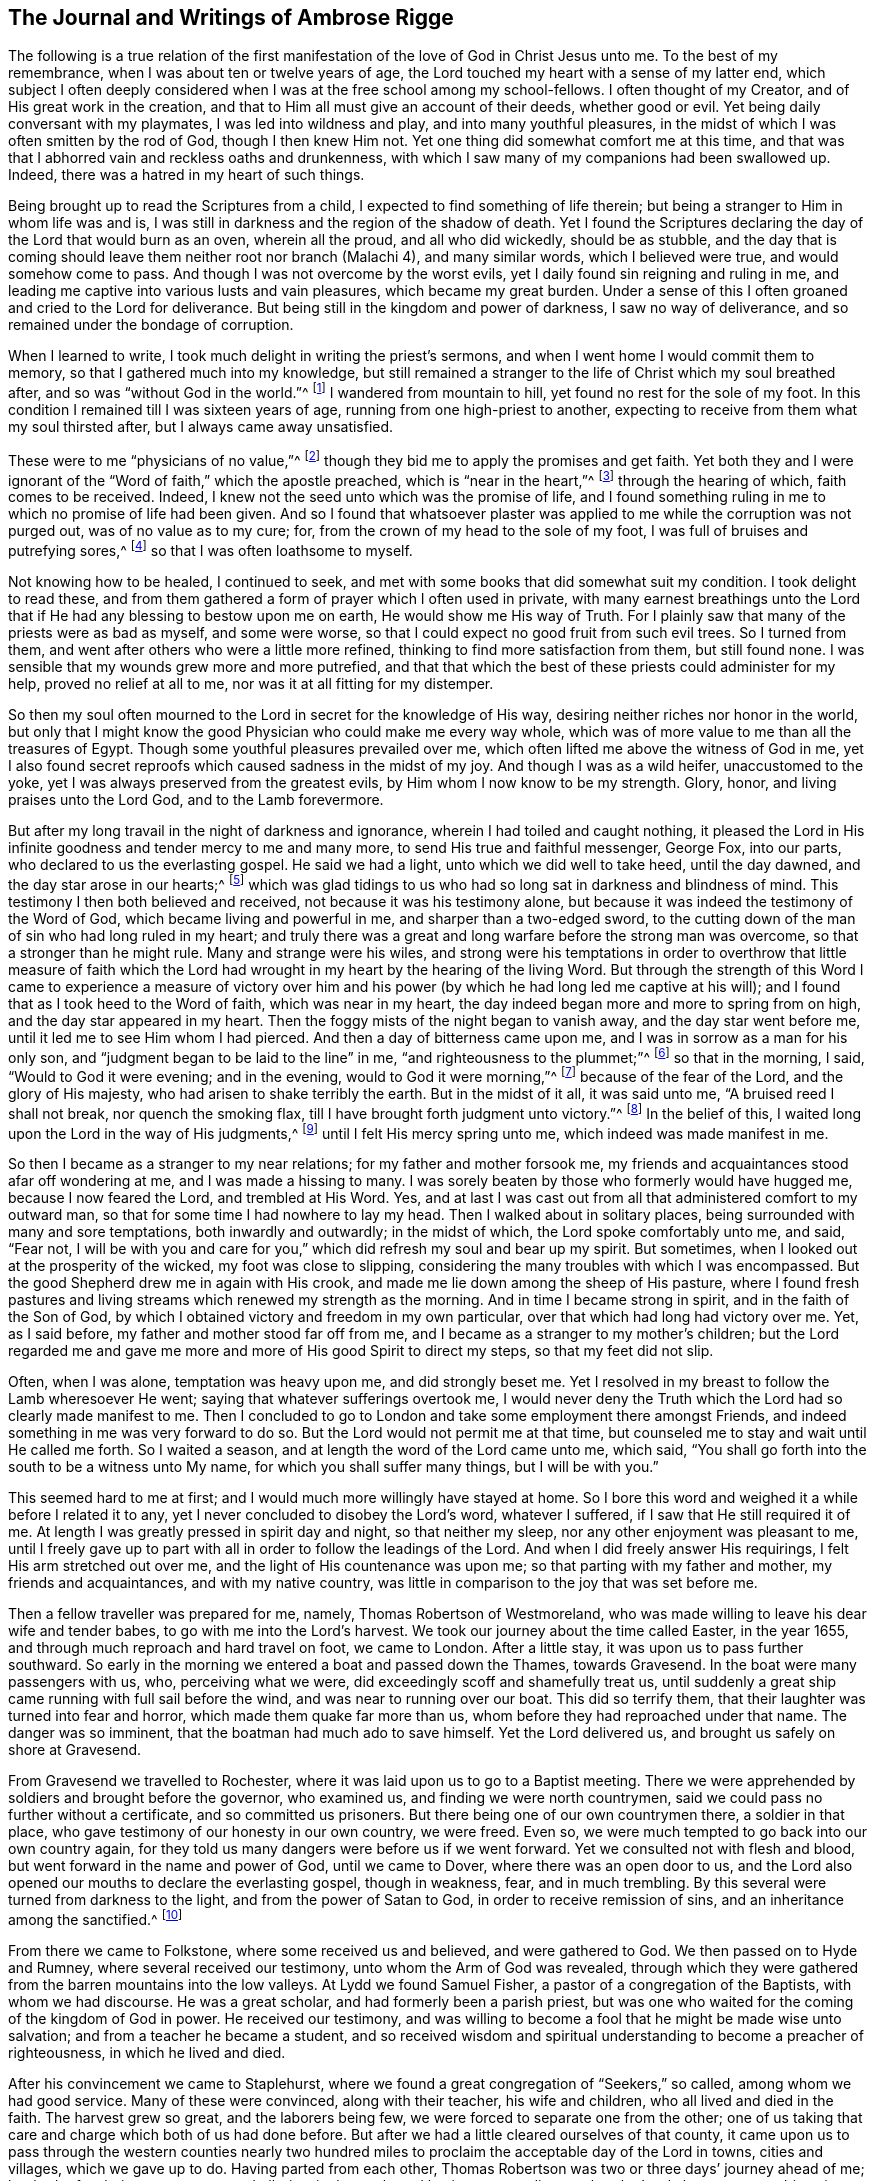 == The Journal and Writings of Ambrose Rigge

The following is a true relation of the first manifestation
of the love of God in Christ Jesus unto me.
To the best of my remembrance, when I was about ten or twelve years of age,
the Lord touched my heart with a sense of my latter end,
which subject I often deeply considered when I was at the free school among my school-fellows.
I often thought of my Creator, and of His great work in the creation,
and that to Him all must give an account of their deeds, whether good or evil.
Yet being daily conversant with my playmates, I was led into wildness and play,
and into many youthful pleasures,
in the midst of which I was often smitten by the rod of God, though I then knew Him not.
Yet one thing did somewhat comfort me at this time,
and that was that I abhorred vain and reckless oaths and drunkenness,
with which I saw many of my companions had been swallowed up.
Indeed, there was a hatred in my heart of such things.

Being brought up to read the Scriptures from a child,
I expected to find something of life therein;
but being a stranger to Him in whom life was and is,
I was still in darkness and the region of the shadow of death.
Yet I found the Scriptures declaring the day of the Lord that would burn as an oven,
wherein all the proud, and all who did wickedly, should be as stubble,
and the day that is coming should leave them neither root nor branch (Malachi 4),
and many similar words, which I believed were true, and would somehow come to pass.
And though I was not overcome by the worst evils,
yet I daily found sin reigning and ruling in me,
and leading me captive into various lusts and vain pleasures,
which became my great burden.
Under a sense of this I often groaned and cried to the Lord for deliverance.
But being still in the kingdom and power of darkness, I saw no way of deliverance,
and so remained under the bondage of corruption.

When I learned to write, I took much delight in writing the priest`'s sermons,
and when I went home I would commit them to memory,
so that I gathered much into my knowledge,
but still remained a stranger to the life of Christ which my soul breathed after,
and so was "`without God in the world.`"^
footnote:[Ephesians 2:12]
I wandered from mountain to hill, yet found no rest for the sole of my foot.
In this condition I remained till I was sixteen years of age,
running from one high-priest to another,
expecting to receive from them what my soul thirsted after,
but I always came away unsatisfied.

These were to me "`physicians of no value,`"^
footnote:[Job 13:4]
though they bid me to apply the promises and get faith.
Yet both they and I were ignorant of the "`Word of faith,`" which the apostle preached,
which is "`near in the heart,`"^
footnote:[Romans 10:8]
through the hearing of which, faith comes to be received.
Indeed, I knew not the seed unto which was the promise of life,
and I found something ruling in me to which no promise of life had been given.
And so I found that whatsoever plaster was applied
to me while the corruption was not purged out,
was of no value as to my cure; for, from the crown of my head to the sole of my foot,
I was full of bruises and putrefying sores,^
footnote:[Isaiah 1:6]
so that I was often loathsome to myself.

Not knowing how to be healed, I continued to seek,
and met with some books that did somewhat suit my condition.
I took delight to read these,
and from them gathered a form of prayer which I often used in private,
with many earnest breathings unto the Lord that if
He had any blessing to bestow upon me on earth,
He would show me His way of Truth.
For I plainly saw that many of the priests were as bad as myself, and some were worse,
so that I could expect no good fruit from such evil trees.
So I turned from them, and went after others who were a little more refined,
thinking to find more satisfaction from them, but still found none.
I was sensible that my wounds grew more and more putrefied,
and that that which the best of these priests could administer for my help,
proved no relief at all to me, nor was it at all fitting for my distemper.

So then my soul often mourned to the Lord in secret for the knowledge of His way,
desiring neither riches nor honor in the world,
but only that I might know the good Physician who could make me every way whole,
which was of more value to me than all the treasures of Egypt.
Though some youthful pleasures prevailed over me,
which often lifted me above the witness of God in me,
yet I also found secret reproofs which caused sadness in the midst of my joy.
And though I was as a wild heifer, unaccustomed to the yoke,
yet I was always preserved from the greatest evils,
by Him whom I now know to be my strength.
Glory, honor, and living praises unto the Lord God, and to the Lamb forevermore.

But after my long travail in the night of darkness and ignorance,
wherein I had toiled and caught nothing,
it pleased the Lord in His infinite goodness and tender mercy to me and many more,
to send His true and faithful messenger, George Fox, into our parts,
who declared to us the everlasting gospel.
He said we had a light, unto which we did well to take heed, until the day dawned,
and the day star arose in our hearts;^
footnote:[2 Peter 1:19]
which was glad tidings to us who had so long sat in darkness and blindness of mind.
This testimony I then both believed and received, not because it was his testimony alone,
but because it was indeed the testimony of the Word of God,
which became living and powerful in me, and sharper than a two-edged sword,
to the cutting down of the man of sin who had long ruled in my heart;
and truly there was a great and long warfare before the strong man was overcome,
so that a stronger than he might rule.
Many and strange were his wiles,
and strong were his temptations in order to overthrow that little measure of
faith which the Lord had wrought in my heart by the hearing of the living Word.
But through the strength of this Word I came to experience a measure of victory
over him and his power (by which he had long led me captive at his will);
and I found that as I took heed to the Word of faith, which was near in my heart,
the day indeed began more and more to spring from on high,
and the day star appeared in my heart.
Then the foggy mists of the night began to vanish away, and the day star went before me,
until it led me to see Him whom I had pierced.
And then a day of bitterness came upon me, and I was in sorrow as a man for his only son,
and "`judgment began to be laid to the line`" in me,
"`and righteousness to the plummet;`"^
footnote:[Isaiah 28:17]
so that in the morning, I said, "`Would to God it were evening; and in the evening,
would to God it were morning,`"^
footnote:[Deuteronomy 28:67]
because of the fear of the Lord, and the glory of His majesty,
who had arisen to shake terribly the earth.
But in the midst of it all, it was said unto me, "`A bruised reed I shall not break,
nor quench the smoking flax, till I have brought forth judgment unto victory.`"^
footnote:[Matthew 12:20]
In the belief of this, I waited long upon the Lord in the way of His judgments,^
footnote:[Isaiah 26:8]
until I felt His mercy spring unto me, which indeed was made manifest in me.

So then I became as a stranger to my near relations; for my father and mother forsook me,
my friends and acquaintances stood afar off wondering at me,
and I was made a hissing to many.
I was sorely beaten by those who formerly would have hugged me,
because I now feared the Lord, and trembled at His Word.
Yes, and at last I was cast out from all that administered comfort to my outward man,
so that for some time I had nowhere to lay my head.
Then I walked about in solitary places, being surrounded with many and sore temptations,
both inwardly and outwardly; in the midst of which, the Lord spoke comfortably unto me,
and said, "`Fear not,
I will be with you and care for you,`" which did refresh my soul and bear up my spirit.
But sometimes, when I looked out at the prosperity of the wicked,
my foot was close to slipping,
considering the many troubles with which I was encompassed.
But the good Shepherd drew me in again with His crook,
and made me lie down among the sheep of His pasture,
where I found fresh pastures and living streams which renewed my strength as the morning.
And in time I became strong in spirit, and in the faith of the Son of God,
by which I obtained victory and freedom in my own particular,
over that which had long had victory over me.
Yet, as I said before, my father and mother stood far off from me,
and I became as a stranger to my mother`'s children;
but the Lord regarded me and gave me more and more of His good Spirit to direct my steps,
so that my feet did not slip.

Often, when I was alone, temptation was heavy upon me, and did strongly beset me.
Yet I resolved in my breast to follow the Lamb wheresoever He went;
saying that whatever sufferings overtook me,
I would never deny the Truth which the Lord had so clearly made manifest to me.
Then I concluded to go to London and take some employment there amongst Friends,
and indeed something in me was very forward to do so.
But the Lord would not permit me at that time,
but counseled me to stay and wait until He called me forth.
So I waited a season, and at length the word of the Lord came unto me, which said,
"`You shall go forth into the south to be a witness unto My name,
for which you shall suffer many things, but I will be with you.`"

This seemed hard to me at first; and I would much more willingly have stayed at home.
So I bore this word and weighed it a while before I related it to any,
yet I never concluded to disobey the Lord`'s word, whatever I suffered,
if I saw that He still required it of me.
At length I was greatly pressed in spirit day and night, so that neither my sleep,
nor any other enjoyment was pleasant to me,
until I freely gave up to part with all in order to follow the leadings of the Lord.
And when I did freely answer His requirings, I felt His arm stretched out over me,
and the light of His countenance was upon me; so that parting with my father and mother,
my friends and acquaintances, and with my native country,
was little in comparison to the joy that was set before me.

Then a fellow traveller was prepared for me, namely, Thomas Robertson of Westmoreland,
who was made willing to leave his dear wife and tender babes,
to go with me into the Lord`'s harvest.
We took our journey about the time called Easter, in the year 1655,
and through much reproach and hard travel on foot, we came to London.
After a little stay, it was upon us to pass further southward.
So early in the morning we entered a boat and passed down the Thames, towards Gravesend.
In the boat were many passengers with us, who, perceiving what we were,
did exceedingly scoff and shamefully treat us,
until suddenly a great ship came running with full sail before the wind,
and was near to running over our boat.
This did so terrify them, that their laughter was turned into fear and horror,
which made them quake far more than us, whom before they had reproached under that name.
The danger was so imminent, that the boatman had much ado to save himself.
Yet the Lord delivered us, and brought us safely on shore at Gravesend.

From Gravesend we travelled to Rochester,
where it was laid upon us to go to a Baptist meeting.
There we were apprehended by soldiers and brought before the governor, who examined us,
and finding we were north countrymen,
said we could pass no further without a certificate, and so committed us prisoners.
But there being one of our own countrymen there, a soldier in that place,
who gave testimony of our honesty in our own country, we were freed.
Even so, we were much tempted to go back into our own country again,
for they told us many dangers were before us if we went forward.
Yet we consulted not with flesh and blood, but went forward in the name and power of God,
until we came to Dover, where there was an open door to us,
and the Lord also opened our mouths to declare the everlasting gospel,
though in weakness, fear, and in much trembling.
By this several were turned from darkness to the light,
and from the power of Satan to God, in order to receive remission of sins,
and an inheritance among the sanctified.^
footnote:[Acts 26:18]

From there we came to Folkstone, where some received us and believed,
and were gathered to God.
We then passed on to Hyde and Rumney, where several received our testimony,
unto whom the Arm of God was revealed,
through which they were gathered from the barren mountains into the low valleys.
At Lydd we found Samuel Fisher, a pastor of a congregation of the Baptists,
with whom we had discourse.
He was a great scholar, and had formerly been a parish priest,
but was one who waited for the coming of the kingdom of God in power.
He received our testimony,
and was willing to become a fool that he might be made wise unto salvation;
and from a teacher he became a student,
and so received wisdom and spiritual understanding to become a preacher of righteousness,
in which he lived and died.

After his convincement we came to Staplehurst,
where we found a great congregation of "`Seekers,`" so called,
among whom we had good service.
Many of these were convinced, along with their teacher, his wife and children,
who all lived and died in the faith.
The harvest grew so great, and the laborers being few,
we were forced to separate one from the other;
one of us taking that care and charge which both of us had done before.
But after we had a little cleared ourselves of that county,
it came upon us to pass through the western counties nearly two
hundred miles to proclaim the acceptable day of the Lord in towns,
cities and villages, which we gave up to do.
Having parted from each other,
Thomas Robertson was two or three days`' journey ahead of me;
but both of us being as strangers and pilgrims in the earth,
and having none to direct us but the Lord alone,
we were driven into many outward difficulties.
Yet through all we were supplied with courage and
strength to undergo whatever the Lord laid upon us.

Thomas Robertson passed before me through the county of Sussex,
and I only heard of him accidentally when I was near Chichester,
at a house by the wayside at which I stopped to get a little water to quench my thirst.
The woman began to tell me of a man who had stopped there two or three days before,
and by her description I understood that it was my companion.
When I had drank, I passed into the city on the seventh-day at night,
and on the first-day, I was moved to go to the Baptist meeting,
where I declared the word of Truth (though with much opposition),
which testimony some received, and some rejected.

But after a little time, the mayor of the city having heard of me,
sent the constable to bring me before him.
When I came near him without respecting his person by putting off my hat,
he was in a great rage, and sent for one called a justice, who, when he came,
took off my hat himself, and commanded men to search me, saying I was a Jesuit,
or one come from Rome.
They would have committed me to the jail house straightaway,
but the Lord turned their hearts; so that after some discourse they freed me.
After this I got a meeting at the inn,
and the next morning left the city and came into Hampshire,
and from there into Wiltshire,
and passed all through that country and came near
to Bristol before I saw the face of a Friend.
The strength of my body was well near spent with travel, but meeting with some Friends,
I was revived and strengthened, and having stayed there a little time,
I felt pressed in spirit to go forward.
I then came into Bristol, and from there to Exeter,
where I found two brethren of my country in prison.
Going to visit them,
I met together with my companion Thomas Robertson after a long journey,
and in that city we stayed a short time declaring the Truth.
But the people there stopped up their ears and hardened
their hearts against truth and against us,
so that we shook off the dust of their city as a witness against them,
and came away again for Bristol, where we had some service.

From there we came to Reading,
and stayed a little while before we were moved to go to Basingstoke in Hampshire, where,
through some difficulty, we obtained a meeting.
But before the people had all come together,
the chief priest and rulers came and caused us to be haled out of the meeting,
and then tendered us the oath of abjuration; and because, for conscience sake,
we could not swear, they carried us directly to prison.
But before they put us into the room, they separated us one from the other, searched us,
and took away our money, linen, and ink-horns.
They then tried to conceive of some way to keep us apart,
but not having two rooms bad enough, they thrust us down together into a low,
narrow room, and locked us up, appointing two rude men with halberds^
footnote:[A weapon that consists of an ax blade with
a sharp spike mounted on the end of a staff,
usually about 5-6 ft long.]
to watch over us in the prison all night.
In the morning the guards were dismissed and we were shut up close,
and a command was given that if any of our friends even
came upon the grounds before the prison door to visit us,
they should be fined.
There they kept us near three days before they brought us our money,
in all which time we could not call for any food or necessaries, because we had no money,
and we could not eat any man`'s bread for nothing.
When the people of the town cried out against them, they brought us our money;
but then the jailer demanded eight pence a night for a nasty bed which stood in the room,
and when we could not satisfy his desire, he caused it to be taken away.
So we got some straw, and laid upon it all the time we continued there.
The jailer had boards nailed up before the window, that we might not see the light,
and at night he would not allow us to have a candle or fire.
All of this we bore with patience until they were weary of their cruelty;
by which several people, both in town and country, were convinced of the Truth,
and remained therein.
There they kept us nearly a quarter of a year, and then at their court sessions freed us.

When we were clear of the town, we were moved to pass for Southampton,
where the Lord opened a door for us,
and His Word was effectual in us to the turning of a remnant from darkness to the light,
who still walk in it to this day.
Thomas Robertson then left me and went to Portsmouth, and there testified to the truth.
I soon followed him there, stayed near ten days, and had good service.
On the first-day I was moved to go to the steeple-house
to bear testimony against their worship,
at which the priests and rulers were offended; and on the second-day,
as I was passing out of town,
I was apprehended by soldiers and brought before the governor,
who desired to prosecute me as a vagrant,
but could not find sufficient evidence to do so,
and so sent me out of the town with a constable.
But after a little time I returned again,
and then they received the word of God with gladness,
and a meeting was established in that city.
With much difficulty I then went to the Isle of Wight,
where some were added to the Lord`'s flock,
and the Lord delivered me out of the hands of unreasonable men.
From there I came over into Hampshire, and passed from town to town,
and from village to village.
The Lord was with me, and made His word effectual in my mouth,
to the turning of many to righteousness, in which they came to be established.

After I had continued among these people for a season, I came into Sussex,
where I had good service, and there was a great gathering to the Truth.
Many received the word of God with joy, and met often together;
and in these meetings God manifested His presence and power in a large measure,
so that my soul was refreshed among them.
But after a little time, I was moved to go back again into Hampshire,
to water the tender plants there.
When I had done this, I was pressed in spirit to go into Dorsetshire,
to Weymouth and Melcomb-Regis;
and there I was moved to go to a steeple-house to declare against a hireling priest.
For doing so, I was apprehended and carried to a nasty prison underground,
where I had neither bed, fire, nor anything to sit upon but a stone;
and there was heap of excrement in one corner of the room,
and some nasty straw where some sailors had lain.
There I was kept two or three days;
but from my cell I could look up and see the people in the street,
and there I had good service, and preached the Truth to the tendering of many hearts.

From there I was sent to Dorchester, to the county jail,
where there was a terrible sickness that some called the plague,
which swept away most of the prisoners.
But the Lord was with me there and kept me in the hollow of His hand,
so that not a hair of my head was hurt.
There I was kept eleven weeks, where I had very good service for the Lord,
to the convincing and confirming of many in the Truth,
in which they have now found rest for their souls.

When I came to that prison, I found my dear brother Humphrey Smith there,
who had taken the sickness of the prison and was very near unto death.
I was enabled to be greatly helpful to him,
for he was not willing to take anything except from me, and the Lord raised him up again.
Joseph Coale and William Bayly were also prisoners there,
but we were all preserved and delivered by the mighty arm and power of God.
For in time the Lord set me free from that imprisonment, and while I was there,
He preserved me from that raging disease which swept away many in a short time,
giving me an assurance that not a hair of my head should fall without Him,
which promise was fulfilled to the utmost.
For though I was in many dangers of sickness in that prison,
besides the contagious disease,
yet I was never better or more healthy than when I was there;
blessed and praised be the name of the Lord forever.

When I was delivered, I went and labored again in the vineyard of the Lord,
and came to Weymouth and Melcomb-Regis, from which I had been sent to prison,
and there I had good service for the Lord amongst His flock.
Feeling myself clear of that place, I departed in peace,
and came to Corsetown in the Isle of Purbeck, where I was resisted,
and by the force of armed men was kept out of the town,
for the inhabitants said they had a fear of me,
as I came from amongst so many infected persons in the prison.
I not being willing to bring any danger amongst them, departed and came to Poole,
where I was gladly received, and there I continued a few days in the labor of the gospel,
confirming those who had heard the word of God and believed.
From there I passed to Ringwood, where I found a few who believed the truth.
Amongst these I labored to the establishing of them in the faith,
which faith was begotten in them by the Word of Truth.
Then I came to Southampton, where I had formerly labored,
and I was much refreshed among the tender plants of God,
who rejoiced and praised God for my deliverance out of that dangerous prison before-mentioned.
I preached the word of God with a ready mind,
and had many large and precious meetings there and in the nearby country;
and the Word of the Lord grew, and many came to believe the Truth.

In Southampton I was moved to go to a steeple-house, where one Nathaniel Robinson,
an Independent priest, was speaking a divination of his own brain.
After he had finished, I requested that he hear me speak a few words in the fear of God;
but he fled and left me to the mercy of his rude hearers,
who with violence haled me out of their synagogue.
The said Nathaniel Robinson then caused the rulers of that place to send me to prison,
where I was kept in a state of close confinement;
and when some of my Friends came from the country to visit me, they abused them,
and shamefully treated them at their inn, and in the streets also.
One Edward Southwood, being a soldier in the army,
and having leave from his officer to come visit me, they apprehended him in the inn,
took his arms from him, and would not allow him to come into the prison to me.
But the Lord kept him above all their cruelty,
and gave him patience to bear what they were allowed to inflict upon him.
They permitted very few to come to me, indeed,
scarcely those who were to bring me my necessities;
all of which I suffered till the Lord set me at liberty over all their cruelties.

Then I began again to labor in the Lord`'s harvest, and truly He was with me,
and gave me power to undergo whatever He permitted to be laid upon me.
I was moved to go into the Isle of Wight,
and purposed to have gone on board a ship at Portsmouth, but was stopped by the governor.
I then came back again to Southampton, and from there went to Hurstcastle,
where I had a conference with some Baptists; and they,
understanding where I intended to go, after I had gotten under sail,
betrayed me to an officer, who caused the master of the vessel to put me on shore again.

There I was out of all hopes of finding any passage,
and was forced to come back through the forest that night in much rain to Limington.
But I there procured a passage in a small boat that went with torches.
In the night season, about the tenth or eleventh hour, we landed on the Island,
and I put up at an inn that night.
In the morning I went to Newport, their chief town,
where the professors of religion were rich and full, and rejected the counsel of God,
and despised His messenger sent to them in tender love.
I declared the word of Truth amongst them as it was laid upon me,
but before I passed out of the Island,
I was seized upon by the soldiers and carried to the castle at Cowes,
where the governor sent me out of the Island.
But not feeling myself clear of that place, I returned again after a little time,
and labored among a small remnant that had been gathered,
amongst whom I suffered many hardships.
On that Island I was imprisoned in a filthy, cold prison,
which was on the principle street of their great town, where I had good service.
And when they perceived this, they put me into another prison, in a back room,
where I could neither see the street, nor could any people come to me;
and there they kept me some time.
Yet at length the Lord delivered me, and a meeting was settled on the Island.

About that time a law was made against vagrants which
was perversely executed against Friends.
Many were taken from their own homes or dwelling places,
and by this law many innocent men suffered who had good estates, and some, it was said,
were apprehended in the very parish where they were born.
Coming into Southampton,
and going to see some Friends who had been put in the house of correction,
I was apprehended by the officers, and with great abuse was thrown headlong into a cage.
Without any further examination,
the mayor granted a warrant to whip me at the whipping post in the market-place,
which was accordingly executed by the hangman in a cruel manner.
After this they thrust me into a handbarrow and carried
me along the streets between two men,
and then threw me into a cart,
and took me out at the gate in the cold snow and frosty weather,
without the least refreshment.
So they carried me to the next parish that night;
their warrant requiring me to be carried from parish to parish, until I came to my own.

After I was gone, the mayor, whose name was Peter Seale,
threatened that if ever I returned, I would be whipped a second time,
and burned in the shoulder with the letter R^
footnote:[For _rogue_ (i.e. vagrant, vagabond).]
as broad as a shilling;
but the other magistrates would not join with him in the work he had undertaken.
In a little time I was moved of the Lord to go to Southampton again, which I did,
and had several meetings, and no man laid hands upon me;
and then in my freedom I went out again, and labored in the Lord`'s work.
It then came upon me again to go to Southampton.
I had only been there a little time when the constable
took me and carried me before the aforesaid mayor,
who was in a great rage, and threatened to execute the rigor of the law upon me.
In order to accomplish his design, he sent for a justice of the town,
but this man being more moderate, and having no hand in the mayor`'s former proceedings,
discouraged him so that he was forced to let his work fall,
and after much ado he let me go free.
But in a little time after, this mayor was smitten with dysentery,
which all his physicians could not cure, and so he shortly ended his days in misery.
The hand of the Lord also fell upon the constable,
who was the mayor`'s chief agent in these wicked proceedings,
so that he was forced to flee out of the town and also died miserably.

I then had peace and freedom for a considerable time, until King Charles II was restored.
But in the same year he was crowned,
I was apprehended upon the road at Petersfield in Hampshire,
and brought before Humphrey Bennet and John Norton, called justices,
where I had the oath of allegiance tendered to me.
And because for conscience sake I could not swear,
they condemned me to the common jail at Winchester, and took my horse from me.
There I continued till the court sessions, when I was given the sentence of premunire^
footnote:[_Premunire_ was a legal judgment designed to disenfranchise
those who refused to formally swear allegiance to the King of England.
Those under a sentence of premunire were considered traitors to their country.
They lost all rights to property and possessions,
were removed from under the kings protection, and were often imprisoned for life.]
by judges Foster and Tyrrell, and committed close prisoner,^
footnote:[Many prisoners in England were granted liberty to leave their
place of confinement in order to buy necessities at nearby towns,
to visit relations, or even to follow their trades.
A "`close prisoner`" was one who was entirely confined to the prison house,
and often kept from receiving visitors.]
and in the jail suffered many abuses from the prisoners
as well as by the connivance of the jailer.
In a little time, however, the king freed me by proclamation,
and they were required to deliver me my horse again,
and then I travelled in Truth`'s service in several counties for a pretty long season,
until the spring.

In the year 1662, I was at a meeting at Captain Thomas Luxford`'s house,
at Hurst Pierpoint in Sussex; and by the instigation of Leonard Letchford,
the priest of that place, I was apprehended and carried before Nisell Rivers,
Walter Burrill, and Richard Bridger, called justices,
who tendered me the oath of allegiance.
And because for conscience sake I could not swear, they committed me to Horsham jail,
the 28th day of the third month, 1662, where I continued until the court sessions,
when I was premunired by judge Samuel Brown.

By the instigation of the aforesaid priest Leonard Letchford,
I was kept a close prisoner, and continued so for above ten years,
under many sore abuses in the prison from several cruel jailers;
but the hand of the Lord overtook them,
and cut several of them off while I was still prisoner there.
I was freely resigned up to suffer there all the days of my life,
if it were the will of the Lord to allow it, seeing no way of deliverance from man,
in whom I put no trust; but with a godly confidence,
I was resolved to wait in patience all the days of my appointed time.

On the 6th day of the seventh month, 1664, I took Mary Luxford as my wife,
who was the second daughter of Thomas Luxford, and Elizabeth his wife,
of Hurst-Pierpoint in the county of Sussex.
We were married in the prison at Horsham,
after I had been premunired two years and kept close prisoner,
and where I continued eight years and four months after our marriage,
all of which she bore with much patience.
She was of honest and respectable parents,
who brought her up strictly according to that religion which they believed to be true,
and she lived in great subjection to her parents.
Though they came to believe and receive the truth before her,
yet she had such a reverent respect for them,
that she would not willingly appear before them in
any dress which she knew they did not approve,
and was modest and courteous to Friends.
But in a short time she and her younger sister Cordelia were willing to go to a meeting,
where they were both convinced and received the Truth in the love of it;
and by it they received power to cast off the unfruitful
works of darkness and put on the armor of light,
and were soon enabled to quench the fiery darts of the devil,
which were not a few in that day.
Through all,
the Lord in mercy preserved them in faith and patience through many tribulations.

And as the Lord, by His immediate hand, brought us together,
so He preserved us together for the space of twenty-four years in much love and unity,
as helpmates one to another.
She was a blessed woman, and loved the Lord and His Truth,
and walked in it to the end of her days.
She hated all evil in word and deed, and walked before the Lord in much innocency,
loving peace and unity; for she was a woman of a meek and quiet spirit,
and loved righteousness wherever it appeared.
She was naturally attended with many weaknesses of body,
yet was the mother of five healthy children.

She much delighted in reading night and day, so long as she had any strength of body;
and towards her latter end she had a sense that her time would not be long,
and spoke something of it to me,
for she was much spent with a continual consumptive cough.
Towards the end of the tenth month, 1688, she was taken sick,
which increased upon her notwithstanding the many remedies which were sought for her.
She bore her sickness with much quietness and patience,
till the 6th day of the eleventh month following,
and then departed this life like a lamb in my arms,
and went to her eternal rest in the bosom of the Father`'s love,
in which love she had delighted to abide in her life time.
Her remembrance lives with all who truly knew her; for she was a good example to many,
and left a testimony of her innocence and integrity behind her,
whose reward is now with her.
This short testimony lay upon me to write concerning her.

The first child she had died, but four are still alive and have grown up.
We educated them in the Truth in their younger years, and watched over them in love,
till they knew the power of God in themselves, unto which we commended them,
and by which they have been preserved to this day, to my great comfort.
Many days and years have I, with bended knees, in secret,
prayed to God before the throne of His grace,
to guard them with His power from the evil of this world,
and to direct their steps in the way of righteousness,
which in a great measure I have so far enjoyed.
Blessed and praised be the name of the Lord forever.
May the Lord preserve them to the end of their days, in faith and well-doing.
Amen.

But returning to my imprisonment--at length, when I least expected my deliverance,
the Lord brought it to pass,
and opened the heart of the king to grant my liberty by a patent, under the great seal,
together with many more who suffered at that time for the testimony of a good conscience.
In the time of my imprisonment, the aforesaid priest, Leonard Letchford,
sued my wife by her maiden name for tithes of land,
for which he had kept her father prisoner several years, and so sent her to prison also.
And at the court session he obtained a false verdict against her, got a warrant,
and took the goods that I had bought and labored for with my own hands while in prison.
He left us not a bed to lie upon,
nor any other necessities to assist us in our confinement,
even taking the pot that we had borrowed while prisoners to boil our meat.
All of this I could have easily recovered by law when I was at last freed from prison,
but I freely committed my cause to God, to whom all vengeance belongs.

In a short time, my father-in-law Thomas Luxford was also freed,
whom the aforementioned Leonard Letchford had kept many years in prison.
This priest boasted that he had locked us away so
securely that not even the king could free us.
And if we had but a little liberty granted us, once a year, to go to visit our families,
he sought out ways to have the sheriff fined for doing so,
and thereby incensed the jailer to keep us always confined.
He also sent many requests to the worst of the justices,
who he thought were the most bitterly prejudiced against us,
seeking to add affliction to our bonds;
but he lived to see us both freed out of prison to his great torment,
as he then expressed in many ways.

After I was freed out of prison at Horsham,
I remained with my family in that town about a year,
and then removed to Gatton in Surrey, where I continued about fourteen years.
There Robert Pepys, the priest of that place, excommunicated me,
along with my wife and servants, for not coming to the steeple-house,
and afterwards sued me for tithes.
And for the value of twenty shillings, he issued me a writ of rebellion,
and so seized my goods to the value of sixty pounds.
Many other sufferings and exercises I met with there, but the Lord was with me,
and delivered me out of them all; and I had much good service in the country there about,
and many were gathered to the Lord, and established in the faith of the gospel.

[.asterism]
'''

[.offset]
+++[+++The following are excerpts from two treatises written by Ambrose Rigge,
and published along with various epistles not long after his death:]

[.blurb]
=== A Few Words Concerning Man in His Fallen and Degenerate State

All men by nature are children of wrath, as it is written (Ephesians 2:3),
fallen from God and His power, degenerate plants of a strange vine,^
footnote:[Jeremiah 2:21]
daily bringing forth evil fruit in which God has no delight.
Man`'s heart is corrupt, his mind is corrupt, and every part and member of his body,
from the crown of the head to the sole of his foot, is full of wounds and bruises,
and putrefying sores;^
footnote:[Isaiah 1:6]
every imagination of his heart is only evil continually.^
footnote:[Genesis 6:5,8:21]

Therefore man in the fall is a vessel altogether unfit for the Lord`'s use or service,
neither has the Lord any delight in him in that state, because he is a slave to Satan,
led captive at his will to dishonor his Maker in all his words and works;
so that all of man`'s undertakings and outgoings
in this condition are to promote Satan`'s kingdom.
He calls evil good, and good evil, puts light for darkness, and darkness for light,
and is as void of true understanding as the beast that perishes.
He is altogether insensible of his Creator, and of His way, truth, and life,
because these are spiritually discerned.
He is a stranger to the life of God, to the covenant of promise,
and walks without God in the world, in its ways and works of darkness.
Indeed he "`draws iniquity with the cords of vanity,`"^
footnote:[Isaiah 5:18]
and drinks it in as the ox drinks water, till he fills himself, and vomits it up again.

In this state he is compared to a dog,
whose nature is to vomit up that which he greedily swallows down; and to a swine,
whose nature is to wallow in the mire, as that which is most pleasing to his nature,
till he has dirtied himself all over and become loathsome to behold.
Even such is man by nature,
who wallows in sin and corruption till he becomes loathsome in the sight of the Lord,
and is fit for no service for Him, until he be washed again.
Therefore the Lord cried unto the house of Israel,
"`Wash yourselves, make yourselves clean;
put away the evil of your doings from before My eyes,`"
Isaiah 1:16, and then says "`Come unto me,`" verse 18.

In this condition, man`'s wisdom is earthly, carnal, sensual, and devilish;^
footnote:[James 3:15]
yet by this same fallen wisdom he seeks to grasp the heavenly mysteries of eternity,
dive into the secrets of the Almighty, set up a way of worship in his own will,
and establish a righteousness of his own.
He will pray, read, sing and perform many duties in his own hot zeal,
though without any understanding or true knowledge of God his Creator.

In this state were the Jews who killed and persecuted the Lord of life,
in their darkness and unbelief,
in a righteousness of their own which was as filthy rags,
and could never cover them from the wrath of the Almighty.
And unto these Christ gave forth many parables, saying "`Unless a man is born again,
he cannot see the kingdom of God;`"^
footnote:[John 3:3]
and, "`Unless you are converted, and become as little children,
you will by no means enter the kingdom of Heaven.`"^
footnote:[Matthew 18:3]
Though they were painted like whitewashed walls, yet they were foul and corrupt,
blind and naked; and therefore the woe was often pronounced against them,
despite all their zeal and profession of God and His words.

Therefore, oh natural man, whoever you are, whether professor or profane,
your profession of religion and your profaneness are alike,
so long as you remain unconverted, un-regenerated,
and un-created again in that heavenly image and nature which
can do the will and work that is well-pleasing to God.
If you will be wise, you must first become a fool that you may become wise;^
footnote:[1 Corinthians 3:18]
but this you will hardly bear,
being so puffed up in the pride of your heart in what you think you perform for God.
But God cannot receive an acceptable sacrifice from your hands;
for were you "`to give your firstborn for your transgression,
or the fruit of you body for the sin of your soul,`"^
footnote:[Micah 6:7]
it would be but as "`the breaking of a dog`'s neck, and the offering of swine`'s blood,`"^
footnote:[Isaiah 66:3]
while your heart remains corrupted through the deceitfulness of sin.
It is with _this_ that God has a controversy,
and He will not make peace till the wall of partition is broken down;
for sin is what made a separation between God and your father Adam,
and is the nature which stands in all his seed after him.

Therefore this is my counsel and advice unto you,
who are in the unconverted and unchanged state, alienated from God,
and estranged in your mind from His covenant of life:
If you find any desires in you to return unto the Lord who made you,
that He may save you from the heat of His wrath forever,
then _cease from your own words, works and ways,
and be not hasty to run before your Maker leads you
by the hand in the light of His Truth,_
with which Christ has enlightened you,^
footnote:[John 1:9]
which shines in your dark heart,^
footnote:[2 Corinthians 4:6]
so that you may not continue in darkness, but may receive the light of life.^
footnote:[John 8:12]

Hearken unto His voice, who stands at your door and knocks,
and desires you to receive Him into your heart, which is His throne,
upon which He must sit as King.
There He must work the Father`'s will in you,
which is to "`purify you throughout in body, soul and spirit,`"^
footnote:[1 Thessalonians 5:23]
without which you can never be a vessel of honor unto Him,
to set forth His praise and glory in the earth.
Truly Christ must work His own righteousness in you by His own right hand,
and this must cover you forever;
and so you must be crucified upon His cross to your own righteousness
and unrighteousness (which all springs from the seed of enmity,
in which God had no delight) before you can experience the peace
of God that passes understanding to guard your heart and mind.
All this you will find true in the day of your visitation,
regardless how the false prophets may now persuade you to the contrary.

This is a hard saying to you who are yet alive in the fulness of delight,
and in the pleasures of the flesh,
to talk of dying to your own righteousness and unrighteousness
before you can live unto God.
But though it be as a bitter cup to you,
yet you must be willing to drink it before you will taste of the cup of blessing,
which is the communion of the blood of Christ.^
footnote:[1 Corinthians 10:16]
You must suffer with Him who died upon the cross,
before you experience the virtue of His resurrection.
You must put off the old man, together with his deeds, before you can put on the new man.^
footnote:[Ephesians 4:22-24]
You must purge out the old leaven of uncleanness, and the old bottle must be broken,
before you keep the feast of unleavened bread as a passover unto the Lord.^
footnote:[1 Corinthians 5:7-8]

These are the footsteps of the flock,
in which you must walk before Christ`'s righteousness is yours.
Indeed, _you must buy the Truth with the loss of all that is contrary to it,
if ever you will truly purchase it._
This is the word of the Lord God unto you, which must be fulfilled either in or upon you.
Let no man deceive you through vain words so as to tell you that,
"`God does not see you as you really are in sin, but only as you are in Christ.`"
Oh poor deluded wretch!
This is the "`deception of wickedness`"^
footnote:[2 Thessalonians 2:10]
indeed, which would make God as unrighteous as men,
to look upon a man as being in Christ when he yet lives in sin and transgression.
Pay no regard to such lying vanities, lest you forsake your own mercies forever.^
footnote:[Jonah 2:8]
For because of these things the wrath of God has come upon the children of disobedience.^
footnote:[Ephesians 5:6; Colossians 3:6]

"`He that says to the wicked, you are righteous; him shall the people curse,
and the nations abhor,`" Proverbs 24:24. I say unto you, God looks upon you as you are;
and He will not justify you in sin, nor hold you guiltless in transgression,
but "`will wound the head of His enemies,
and the hairy scalp of the one who still goes on
in his trespasses,`" Ps. 68:21. Therefore return,
return unto the Lord by speedy repentance, and "`kiss the Son lest He be angry,
and you perish from the way of life; when His wrath be kindled but a little.
Blessed are all that trust in Him,`" Ps. 2:12.
I must not plaster you with untempered mortar,
as the false prophets have done many years, crying "`peace,
peace`" while you remain in iniquity, to whom the Lord says, "`There is no peace.`"^
footnote:[Jeremiah 6:14-8:11; Ezekiel 13:10,16; Isaiah 48:22; 57:21]

And if you are still feeding with swine upon husks, wallowing in mire among them,
and satisfying yourself with a profession of the saints`' words
as they are outwardly written in the letter of Scripture,
while you remain a stranger to that life in which
they lived who gave them forth--then oh,
this is but the chaff compared to the wheat!
For the wheat is the inward possession of the life and righteousness of the Son of God.
Therefore return unto your Father`'s house, to that light in which God dwells, 1 Timothy 6:16.
Then will He meet you, embrace you, rejoice over you,
and satisfy you with bread enough,^
footnote:[Luke 15:17-20]
yes with the fatted calf (His own crucified One)
upon which you shall feed and never hunger more.

This I was warned by the Lord to lay before all who are yet in Babylon and Egypt,
that they may flee out from her and escape from her sins,
lest they partake of her plagues, as it is written, Revelation 18:4.
Therefore let your laughter be turned into mourning,
and your joy into heaviness, "`for God has clothed Himself with a garment of vengeance,
and with zeal as with a cloak,`" Isaiah 59:17;
and no unclean thing shall stand before Him.
He will render to every man according to the fruit of his doings.
Therefore while you have a little time, prize it,
lest the day of your visitation pass away,
and the day of wrath come upon you as a thief in the night.^
footnote:[1 Thessalonians 5:2]

[.signed-section-signature]
Ambrose Rigge

[.asterism]
'''

[.blurb]
=== The Inward and Spiritual Grace of God Exalted as Man`'s Only Teacher.

It is the universal concern of all mankind upon the face of the whole
earth to seek those things which belong to their eternal peace,
happiness, tranquillity and rest with God, when time in this world shall be no more.
Yet such are the wiles and cunning devices of the serpent and adversary of man`'s felicity,
(who prevailed with Adam and Eve in the beginning to break God`'s covenant of life made
with them) that he prevails with the generality of their posterity at this day to slight,
disesteem and undervalue that which should "`bring their salvation,`"^
footnote:[Titus 2:11]
and bring them to the knowledge of the way thereto,
which is God`'s inward and spiritual grace that came
to be manifested and known by the second Adam,
Christ Jesus.^
footnote:[John 1:17]

This is the root, substance, and life of all true religion in the world,
and without it there is none in the earth;
for God has given it to bring salvation to the ends thereof,
and to be a perfect and sufficient teacher to all mankind.^
footnote:[2 Corinthians 12:9]
This was the saints`' teacher in the gospel administration which brought their salvation.^
footnote:[Titus 2:11]
And until the nations and people come to hear and
learn of this inward and spiritual teacher,
they can never be taught to deny ungodliness and worldly lusts,
nor to live soberly and righteously in this present world.
This is the Christ of God, spiritually manifested in mortal flesh,
to destroy the works of the devil; and all who will not hear, receive,
follow and obey Him, can never receive power to become servants or sons of God,
but will remain all their days in the gall of bitterness and bond of iniquity,
heaping up wrath for the day of wrath and the revelation
of the righteous judgments of God.

Thus Christ being manifested, becomes the author of eternal salvation in all who believe,
and is that great mystery which had been hidden from our forefathers for many generations.
Where He is received, heard and obeyed, He manifests His strength and power in the soul,
which is greater than the power and strength of the enemy.
There He binds the strong man (who has long kept the hearts of many), casts him out,
sets up His throne, and rules till He has put all His enemies under His feet;
and in this way Christ becomes the hope of glory to all His people, Colossians 1:27.
But whosoever does not thus receive, hear and obey Him,
nor give up to be governed by Him, cannot be His disciple,
nor receive power from Him to become sons and servants of the living God.

Though many may profess His name in words,
and make a fair show of Christianity in the flesh,
yet they are strangers to the true Christian life, and are without God in the world,
dead in sins and trespasses, and can never be raised out of the grave of corruption,
except as they believe in,
and wait for the manifestation of His power "`to
work all their works in them and for them,`"^
footnote:[Isaiah 26:12]
which power is only known by His inward light and grace.
It is by this alone that man can be made the workmanship of God,
created again in Christ Jesus unto good works.^
footnote:[Ephesians 2:10]
This is the new creation, where man receives the image of God, that is,
the image of righteousness which was lost in the first Adam.

For the apostle says, "`As the body without the spirit is dead,
so faith without works is dead also,`" James 2:26. For it is by the works of righteousness,
brought forth in man by Jesus Christ (who _is_ God`'s righteousness),
that saving faith made manifest.
And no man can have true faith in Christ,
who does not manifest the works of Christ`'s righteousness in his life and conduct.
For the fruit and effect of saving faith in man is an inward righteousness and holiness,
whereby man`'s heart, soul and spirit are sanctified to God;
and without such holiness no man will see the Lord.^
footnote:[Hebrews 12:14]
Thus man must follow Christ in the work of His righteousness, and learn of Him,
and bear His cross--not a cross of gold, silver, wood or stone,
but that which crucifies their beloved lusts and pleasures,
without which they can never wear His crown.
For though man by his own power cannot work his own salvation,
yet as he believes in and follows the One whom God
has given for a Leader and a Commander to His people,^
footnote:[Isaiah 55:4]
he shall receive power from Him to do whatsoever He commands,
and will be saved by Him from sin and transgression; for His name is called Jesus,
because He saves His people _from_ their sins, Matthew 1:21.
And whosoever is not saved by Him here from their sins,
can never be saved hereafter from the wrath and displeasure of Almighty God,
and from that death which is the wages of sin.^
footnote:[Romans 6:28]

Now, the means which God has appointed to bring His salvation to all mankind,
is His inward and spiritual grace and truth which came by Christ Jesus, John 1:17.
As all mankind come to hear and obey this inward teacher,
they will be saved through Him;^
footnote:[Ephesians 2:8]
for He has virtue and power to bring forth righteousness in man,
and to work out all unrighteousness.

It is like the little leaven hidden in the meal,
which Christ spoke of in Matthew 13:33,
which will leaven the whole lump of man into sincerity
and truth when it is received and obeyed.
It is the precious pearl, hidden in the field (which field is the world,
set in man`'s heart^
footnote:[Ecclesiastes 3:11 KJV]); there the wise man digs deep, and having found it,
sells and parts with all his lusts to purchase it.^
footnote:[Matthew 13:44-46]
_No man can buy it except with the denial and loss of all that is contrary to it;_
gold will not purchase it, and silver is dross in comparison with it;
its price is above rubies, and therefore the wise man said, "`Buy the truth,
and sell it not.`"^
footnote:[Proverbs 23:23. See also Revelation 3:18.]
And no man can truly say, "`My Beloved is mine,
and I am His,`" except as he thus buys this treasure
by parting with all that is contrary to it.
This is a hard saying to the greatest part of mankind, who have many possessions,
beloved lusts and vane pleasures to part with,
which are as near and dear as their right hand or eye.
Indeed, this made the young man, whom Christ spoke to in Matthew 19, go away sorrowful,
for he had great possessions; upon which the Son of Man said,
"`It is hard for a rich man to enter the kingdom of heaven,`"
and "`It is easier for a camel to go through the eye of
a needle than for a rich man to enter the kingdom of God.`"^
footnote:[Matthew 19:23-24]

Here is the mystery of godliness revealed, which the natural man cannot see or perceive,
for it is hidden from the wise and prudent of the
world and revealed unto babes and little ones.
The great and proud men of this world are too big
to enter this gate or walk in this narrow way,
and the preaching of the cross of our Lord Jesus is foolishness to them.
But all true disciples and followers of Jesus Christ must take up the cross,
and by it be crucified to the world, and the world be crucified to them.^
footnote:[Galatians 6:14]

Therefore lay aside all your imaginary crosses of gold, silver, wood or stone;
for they are of no value,
neither is there any virtue in them to crucify a single lust that wars in your members.
For though you may carry these false crosses in your bosom,
yet your beloved lusts lie there also unmortified, which wage war against your soul,
and so far prevail that they bring forth sin in word and deed, which being full-grown,
brings forth death, James 1:15.

The true cross of Christ is the power of God that works in all who believe.^
footnote:[Romans 1:16; 1 Corinthians 1:18]
"`For it pleased the Father that in Him all the fullness should dwell,
and by Him to reconcile all things to Himself, by Him,
whether things on earth or things in heaven,
making peace through the blood of His cross,`" Colossians 1:19-20.
That by which the ancient Christians were crucified to the world,
and the world to them, was the cross of Christ spiritually borne.^
footnote:[Galatians 6:14]
But since the Christian life and Spirit have been laid aside and quenched,
the knowledge of this cross has been lost.
And though many have set up an image of it,
they have become strangers and enemies to the true cross of Christ,
as the Jews and Pharisees were in the gospel day.

The knowledge of the mystery of God`'s salvation
must be opened and manifested by the gift of God,
that is, by His grace and Spirit, as it is received and obeyed;
"`For as no man knows the things of a man except the spirit of a man within him;
even so no one knows the things of God but the Spirit of God,`" 1 Corinthians
2:11. With this Spirit within, the prophet Isaiah did seek the Lord, Isaiah 26:9.
And with the Spirit of Truth within, all mankind must seek the Lord,
if ever they will find Him and know His work.
This was the Jews`' blindness in their day, namely, their resisting the Spirit of God, Acts 7:51.
Though they maintained their temple worship with its offerings and sacrifices,
yet by resisting the Spirit of God in themselves,
they became more blind than the man with an unclean spirit who said to Christ,
"`I know who you are, the Holy One of God!`"^
footnote:[Mark 1:23-24. Matthew 8:29]

_The great cause of all error in the world,
is the departing from the Spirit of Truth within,_
from the Comforter who was sent according to the promise of Christ.^
footnote:[John 14:16-17, 26]
This Comforter being heard, received, and obeyed, leads into all truth,
and is a perfect guide appointed of God for all mankind,
to bring them to the knowledge of God`'s salvation.

Christ within, the hope of glory, was a mystery hidden from ages and generations,
but revealed to the saints in the gospel day.^
footnote:[Colossians 1:26-27]
And when the wise professing Jews had rejected His outward appearance
in the flesh (to whom He first came and offered Himself),
He was manifested as "`a light to the Gentiles,
for salvation to the ends of the earth.`"^
footnote:[Acts 14:47; Isaiah 49:6]
And now,
it is this inward and spiritual appearance of Christ that the chief priests
and worldly-wise Christians do oppose and reject in our day,
being unwilling to have Him thus rule in the hearts and consciences of His people.
Instead, they call the true Light (which is His life and spiritual appearance,
John 1:4) a dark lantern, or a natural conscience;
and so make His living Word of no effect by their traditional religion,
which is set up in the will and wit of man.
Thus every day they do crucify to themselves afresh the Lord of glory,
and put Him to open shame;^
footnote:[Hebrews 6:6]
for truly, every wicked word and deed is as a spear to wound Him.

But no man can be a true Christian who is not baptized into the death of Christ,^
footnote:[Romans 6:3]
that is, dead to sin.
This is the true spiritual baptism,
of which John`'s baptism with water was only a figure, type, and forerunner.
Neither is he now a gospel Christian who is one outwardly;
nor is baptism that which is outward in the flesh.
But he is a true Christian who is one inwardly,
and the one baptism is that of the heart and of the spirit.^
footnote:[A reference to Romans 2:28-29,
where Paul uses these same words with reference to inward and outward circumcision.]
For neither baptism nor un-baptism, as outwardly experienced, avails anything,
but rather a new creature,^
footnote:[A reference to Galatians 6:15,
where the same words are again used with reference to circumcision.]
created again in Christ Jesus unto good works to live in them.^
footnote:[Ephesians 2:10]
This is Christianity in its ancient glory and purity,
which is restored and witnessed by receiving, hearing,
and obeying the inward and spiritual "`grace of God which brings salvation.`"^
footnote:[Titus 2:11-12]
And until outward Christians come to hear and obey this inward and spiritual grace,
they cannot know or witness God`'s salvation;
for all that is outward is but as a shell and shadow,
and is as the chaff to the wheat.
For as Christ`'s appearance and manifestation in the substance
of the gospel ministration is inward and spiritual,
so is His baptism, and so is His supper, and all His ordinances;
so that all who truly "`eat His flesh and drink His blood, dwell in Him,
and He in them,`" John 6:56.
For it is the Spirit
that quickens all who are made alive by Him, and the flesh profits nothing, verse 63.

The words Christ spoke were spirit and life,
and He spoke of spiritual things in a mystery.
At this the Jews murmured, and many of the disciples were offended, looking outward,
as too many do in our day, who do not discern His flesh or blood.
And though the children of Israel ate manna in the
wilderness that rained down from heaven every day,
yet, because it was only an outward bread, they died, John 6:49.
Therefore,
in the gospel dispensation,
it is not the outward bread that nourishes the soul to eternal life,
but the spiritual manna, which is received by the indwelling of the Son of God in man,
and man dwelling in Him,
verses 56-57. They who thus eat His flesh and drink His blood have eternal life,
and He will raise them up at the last day, verse 54.
This is the anti-type or fulfillment of all outward types and representations;
for the outward flesh, bread or cup profit nothing as to the soul`'s nourishment.
But where Christ has come and is risen in the spirit,
His spiritual bread and cup show forth His resurrection in the soul.
Here those who are quickened and raised by Him,
live by every word that proceeds from His mouth.
And being thus made partakers of His resurrection,
the second death has no power over them.

This was represented by Moses lifting up the serpent in the wilderness,^
footnote:[John 3:14, Numbers 21:9]
and so must the Son of Man be lifted up in the soul,
that all who are bitten by the spiritual serpent may look to Him and be healed.
For though He was made a sacrifice to God for the sins of the whole world,
that through His resurrection and life the whole world might be saved,
yet no man has part with Him, or with His resurrection,
who is not washed in this world from their uncleanness by Him.
For the purging, which all true Christian believers acknowledge,
is by the blood of Jesus Christ that cleanses men from their sins;
and none experience the benefit of this, but those who walk in the light.
"`If we say that we have fellowship with Him, and walk in darkness,
we lie and do not practice the truth.
But if we walk in the light as He is in the light, we have fellowship with one another,
and the blood of Jesus Christ His Son cleanses us from all sin.`"^
footnote:[1 John 1:6-7]
Here is the covenant where the benefit, virtue,
and efficacy of the blood of Jesus is known and witnessed to this day,
and it will be so throughout all generations.
And for this reason the true light, or grace of God,
has "`enlightened every man that comes into the world,`"^
footnote:[John 1:9]
that all might receive it and walk in it,
and so be made living witnesses of the blood of Jesus
Christ to cleanse them from their sins.

If the sons and daughters of men had experienced this cleansing,
they need not have imagined an outward purgatory to cleanse them from their sins;
for the blood of Jesus Christ (thus known and experienced) is sufficient
to sanctify and to make all who walk in the light truly clean in body,
soul and spirit.
For as the lightning comes out of the east and shines to the west,
so is the shining of the Sun of righteousness in the soul of man.
But until the day dawns and the day-star arises in the heart,
the glorious Sun of righteousness with healing in His wings can never be known to arise.
And truly, until His arising is known and witnessed, all preaching is vain,
man`'s faith is vain, and people remain in their sins.
For without this inward work, none are made conformable to His death,
nor become partakers of His resurrection, but rather live and die in their sins,
and where He goes they cannot come.^
footnote:[John 8:21-24]

Therefore let all be warned,
to give heed to the true light and inward spiritual grace of God,
and give up to all its teachings,
that you may receive an understanding from God to
know the mysteries of the kingdom of righteousness.
For these things are hidden from the wise and prudent of the world,
who glory in their brain-study, in human arts and literature,
and in natural acquirements that are in the will and wisdom of man.
But divine wisdom was never conveyed to the sons of men through such things as these.
True wisdom is the gift of God, communicated by the Spirit to those who love and fear Him.
The secrets of the Lord are daily manifested to such as these,
and they lack not the knowledge of the mysteries of the kingdom of righteousness,
but can declare to others what God has done for their souls,
and what they have tasted and handled of the Word of eternal life.^
footnote:[1 John 1:1]
These are "`able ministers of the new covenant; not of the letter, but of the Spirit.`"^
footnote:[2 Corinthians 3:6]

And until the nations and all people turn to and receive this gift of God,
which He has universally sown into tall types of ground,^
footnote:[Matthew 13:3-9]
they can never see or walk in the way of life.
For man cannot know the life that comes from grace
until he has willingly subjected himself to it,
and been spiritually baptized by it into the death of Christ.
Here is found the true inward Christian, whose praise is not of men, but of God.^
footnote:[Romans 2:28-29]
For the true Christian baptism is a death unto sin, and a new birth unto righteousness,
and none are real Christians but those who are so baptized.
Upon this account, the Son of God said unto Nicodemus, "`Except a man be born again,
he cannot see the kingdom of God,`" John 3:3. And verse 5,
"`Except a man be born of water and of the spirit,
he cannot enter into the kingdom of God,`" that is,
the spiritual water whereby the Holy Spirit does wash all true believers,
and bring them into newness of life.

Now, all you who have sat down contented in outward visible signs,
and are slighting and neglecting the substance--that is,
the inward and spiritual grace which must bring your salvation--the
enemy has deceived you in keeping you from hearing,
receiving, and obeying your true teacher.
Thus you are ever learning,
but never coming to the knowledge of the Spirit of Truth in yourselves,
which is given of God to lead you into all truth.^
footnote:[John 16:13]
This is the Comforter who was promised by Christ to abide forever;^
footnote:[John 14:16-17]
who Christ said had dwelt with His disciples, and would be in them.^
footnote:[John 14:17]
This Comforter, the Spirit of Truth, is arisen in our day,
and is manifested in all true believers for this purpose:
"`to destroy the works of the devil.`"^
footnote:[1 John 3:8]

But oh, let the outward Christians beware, lest they reject Him in His inward appearance,
even as the outward Jews rejected Him in His outward appearance!
For if they wound and crucify the Spirit of Christ in themselves,
they will be just as guilty of His blood as were the Jews of old.
What belittling, despising,
yes even blaspheming of the inward and spiritual appearance
of Christ have the nominal Christians been guilty of!
And how have they buffeted,
stoned and imprisoned Him in His servants for speaking through them!
Indeed, they have crucified Him afresh,
and put Him to open shame by their ungodly deeds and harsh words.

Oh Lord!
I pray you open their eyes,
that they may see Him whom they have thus pierced with their sharp spears,
and let a day of mourning and lamentation come over them,
as was prophesied by Zechariah.^
footnote:[Zechariah 12:10-14]
For outward Christianity now, wherever the inward life,
Spirit and power of Christ are not received and experienced,
is of no more value in the sight of God than were the offerings
and sacrifices of the Jews while they remained inwardly polluted.
For it is the sacrifice of a broken heart and a contrite spirit that the Lord regards.^
footnote:[Ps. 51:17]
The inward white linen is what is beautiful in His eyes,
and His sons and daughters "`are all glorious within.`"^
footnote:[Ps. 45:13]
They hunger and thirst after an inward righteousness, that is,
after the righteousness that comes by faith.

"`For the Word is very near you, in your heart and in your mouth, that you may hear it,
and do it.`"^
footnote:[Romans 10:8, Deuteronomy 30:12-14]
This was the Word of faith which the true gospel ministers believed, received,
and then preached.
And whoever does not receive this inward Word, cannot know the salvation of God,
for it is the "`implanted Word that is able to save the soul,`" James
1:21. And until the people come to hear and to do this Word,
their buildings are upon the sand, and they will not stand in a stormy day.
For true and saving faith, in all who live and stand in it,
is obtained and received by the hearing of this Word,
and without such faith it is impossible to please God, Hebrews 11:6.
It was in this way that the ancients received faith, and walked in it,
and did many valiant acts, both in the time of the first and second covenant,
and experienced a victory over the world.
Yes, they were made more than conquerors over death, hell and the grave,
and obtained a good report, though they received not the promise, Hebrews 11:39.

And now this testimony I must leave to the world,
not knowing how long my days may be therein:
that God has sent His good Spirit into the hearts
of the children of men to be their guide,
leader and director in all things relating to His kingdom.
And it is upon the receiving and obeying, or the resisting and disobeying of this Spirit,
that man`'s eternal felicity or woe stands;
for nothing short of the Spirit of Truth can give mankind
the knowledge of the mysteries of God`'s salvation;
and all knowledge without it is earthly and carnal, and can never give life to a soul.

[.signed-section-signature]
Ambrose Rigge.

[.signed-section-context-close]
Riegate, the 30th of the Third month, 1691.

[.asterism]
'''

[.emphasized]
Like many other faithful followers of Christ,
the life of Ambrose Rigge was attended with much tribulation and persecution.
In an epistle written to Friends in the north of England, he once wrote, "`Dear Friends,
though I have not outwardly seen your faces for many years,
I would not have you therefore think that I am dead; for I bless the Lord,
I still live by the faith of the Son of God, and my life is hid with Christ in God.
But consider, I have been in eleven prisons in this county,
one of which held me more than ten years and four months, besides being twice premunired,
and once whipped, and many other sufferings too long to relate here;
but blessed be the Lord, my labour, travels and sufferings have not been in vain,
for many have been thereby gathered to the true Shepherd`'s fold,
where they have laid down in rest and peace.`"
Having thus passed a life of faithful labour in the service of God and man,
whereby many were turned to righteousness;
and having endured persecution and affliction with remarkable faithfulness and patience,
whereby his peace was increased; in the time of his last sickness,
he looked forward to his dissolution as the end of all his troubles, saying,
"`I am going where the weary are at rest.`"
And having grown accustomed to patience in affliction,
it did not desert him in this final trial.
He bore his sickness with much patience and resignation to the divine will,
and his love and esteem for the pure Truth abode with him to the last,
declaring a little before his departure,
"`If Friends will keep to the Root of life in themselves,
they will be the happiest people in the world.`"
He departed this life the 30th of 11th month 1704, aged above seventy years.
